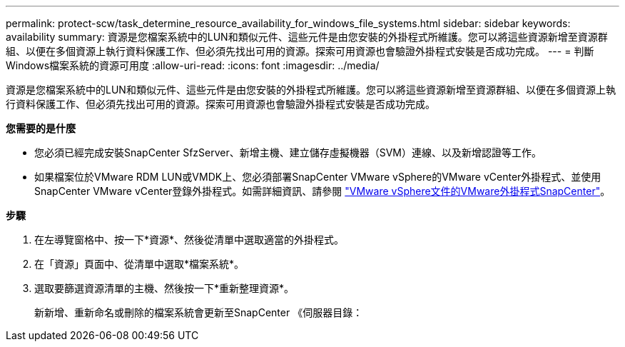 ---
permalink: protect-scw/task_determine_resource_availability_for_windows_file_systems.html 
sidebar: sidebar 
keywords: availability 
summary: 資源是您檔案系統中的LUN和類似元件、這些元件是由您安裝的外掛程式所維護。您可以將這些資源新增至資源群組、以便在多個資源上執行資料保護工作、但必須先找出可用的資源。探索可用資源也會驗證外掛程式安裝是否成功完成。 
---
= 判斷Windows檔案系統的資源可用度
:allow-uri-read: 
:icons: font
:imagesdir: ../media/


[role="lead"]
資源是您檔案系統中的LUN和類似元件、這些元件是由您安裝的外掛程式所維護。您可以將這些資源新增至資源群組、以便在多個資源上執行資料保護工作、但必須先找出可用的資源。探索可用資源也會驗證外掛程式安裝是否成功完成。

*您需要的是什麼*

* 您必須已經完成安裝SnapCenter SfzServer、新增主機、建立儲存虛擬機器（SVM）連線、以及新增認證等工作。
* 如果檔案位於VMware RDM LUN或VMDK上、您必須部署SnapCenter VMware vSphere的VMware vCenter外掛程式、並使用SnapCenter VMware vCenter登錄外掛程式。如需詳細資訊、請參閱 https://docs.netapp.com/us-en/sc-plugin-vmware-vsphere/["VMware vSphere文件的VMware外掛程式SnapCenter"^]。


*步驟*

. 在左導覽窗格中、按一下*資源*、然後從清單中選取適當的外掛程式。
. 在「資源」頁面中、從清單中選取*檔案系統*。
. 選取要篩選資源清單的主機、然後按一下*重新整理資源*。
+
新新增、重新命名或刪除的檔案系統會更新至SnapCenter 《伺服器目錄：


